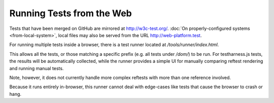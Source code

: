 Running Tests from the Web
==========================

Tests that have been merged on GitHub are mirrored at http://w3c-test.org/.
:doc:`On properly-configured systems <from-local-system>`, local files may also
be served from the URL http://web-platform.test.

For running multiple tests inside a browser, there is a test runner
located at `/tools/runner/index.html`.

This allows all the tests, or those matching a specific prefix
(e.g. all tests under `/dom/`) to be run. For testharness.js tests,
the results will be automatically collected, while the runner
provides a simple UI for manually comparing reftest rendering and
running manual tests.

Note, however, it does not currently handle more complex reftests with
more than one reference involved.

Because it runs entirely in-browser, this runner cannot deal with
edge-cases like tests that cause the browser to crash or hang.
